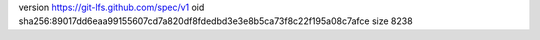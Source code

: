version https://git-lfs.github.com/spec/v1
oid sha256:89017dd6eaa99155607cd7a820df8fdedbd3e3e8b5ca73f8c22f195a08c7afce
size 8238
